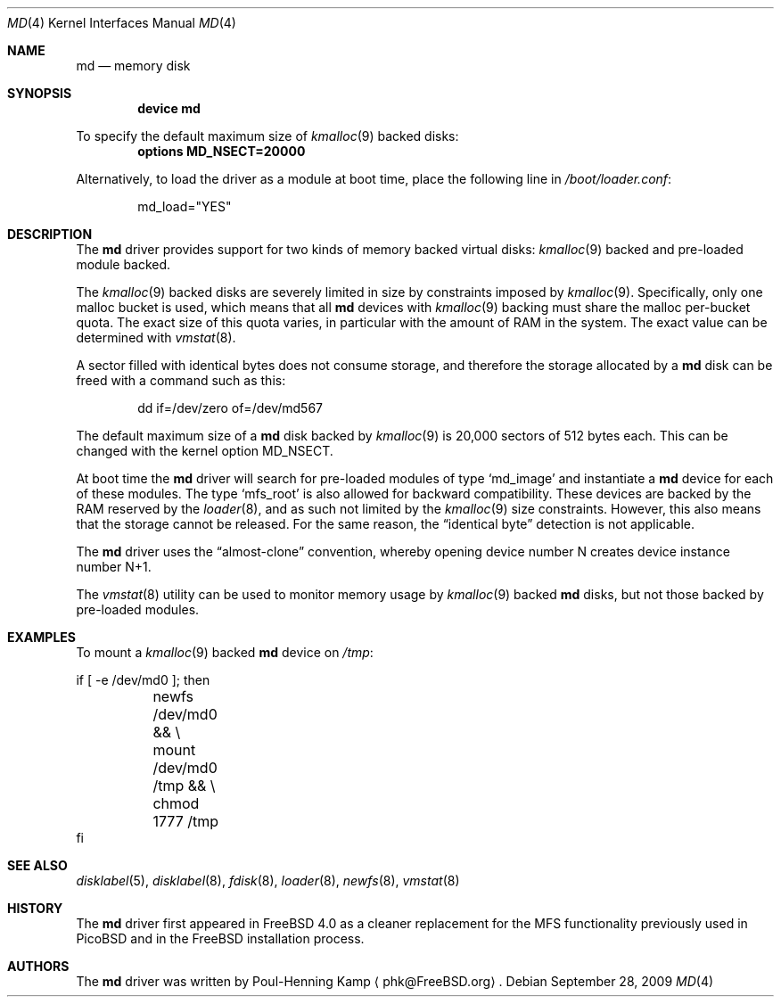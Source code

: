 .\" ----------------------------------------------------------------------------
.\" "THE BEER-WARE LICENSE" (Revision 42):
.\" <phk@FreeBSD.ORG> wrote this file.  As long as you retain this notice you
.\" can do whatever you want with this stuff. If we meet some day, and you think
.\" this stuff is worth it, you can buy me a beer in return.   Poul-Henning Kamp
.\" ----------------------------------------------------------------------------
.\"
.\" $FreeBSD: src/share/man/man4/md.4,v 1.3.2.4 2001/06/18 22:00:12 dd Exp $
.\" $DragonFly: src/share/man/man4/md.4,v 1.5 2007/11/07 21:38:00 swildner Exp $
.\"
.Dd September 28, 2009
.Dt MD 4
.Os
.Sh NAME
.Nm md
.Nd memory disk
.Sh SYNOPSIS
.Cd device md
.Pp
To specify the default maximum size of
.Xr kmalloc 9
backed disks:
.Cd options MD_NSECT=20000
.Pp
Alternatively, to load the driver as a module at boot time, place the
following line in
.Pa /boot/loader.conf :
.Bd -literal -offset indent
md_load="YES"
.Ed
.Sh DESCRIPTION
The
.Nm
driver provides support for two kinds of memory backed virtual disks:
.Xr kmalloc 9
backed
and pre-loaded module backed.
.Pp
The
.Xr kmalloc 9
backed
disks
are severely limited in size by constraints imposed by
.Xr kmalloc 9 .
Specifically, only one malloc bucket is used, which means that all
.Nm
devices with
.Xr kmalloc 9
backing must share the malloc per-bucket quota.
The exact size of this quota varies,
in particular with the amount of RAM in the system.
The exact value can be determined with
.Xr vmstat 8 .
.Pp
A sector filled with identical bytes does not consume storage,
and therefore the storage allocated by a
.Nm
disk can be freed with a command such as this:
.Bd -literal -offset indent
dd if=/dev/zero of=/dev/md567
.Ed
.Pp
The default maximum size of a
.Nm
disk
backed by
.Xr kmalloc 9
is 20,000 sectors of 512 bytes each.
This can be changed
with the kernel option
.Dv MD_NSECT .
.Pp
At boot time the
.Nm
driver will search for pre-loaded modules of type
.Sq md_image
and instantiate a
.Nm
device for each of these modules.
The type
.Sq mfs_root
is also allowed for backward compatibility.
These devices are backed by the RAM reserved by the
.Xr loader 8 ,
and as such not limited by the
.Xr kmalloc 9
size constraints.
However, this also means that the storage cannot be released.
For the same reason,
the
.Dq identical byte
detection is not applicable.
.Pp
The
.Nm
driver uses the
.Dq almost-clone
convention,
whereby opening device number N creates device instance number N+1.
.Pp
The
.Xr vmstat 8
utility can be used to monitor memory usage by
.Xr kmalloc 9
backed
.Nm
disks,
but not those backed by pre-loaded modules.
.Sh EXAMPLES
To mount a
.Xr kmalloc 9
backed
.Nm
device on
.Pa /tmp :
.Bd -literal
if [ -e /dev/md0 ]; then
	newfs /dev/md0 && \\
	mount /dev/md0 /tmp && \\
	chmod 1777 /tmp
fi
.Ed
.Sh SEE ALSO
.Xr disklabel 5 ,
.Xr disklabel 8 ,
.Xr fdisk 8 ,
.Xr loader 8 ,
.Xr newfs 8 ,
.Xr vmstat 8
.Sh HISTORY
The
.Nm
driver first appeared in
.Fx 4.0
as a cleaner replacement
for the MFS functionality previously used in PicoBSD
and in the
.Fx
installation process.
.Sh AUTHORS
The
.Nm
driver was written by
.An Poul-Henning Kamp
.Aq phk@FreeBSD.org .
